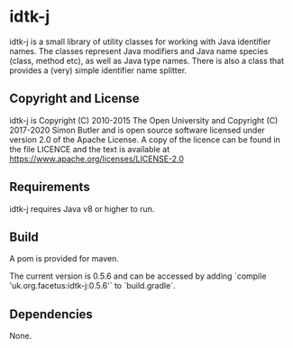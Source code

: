 * idtk-j

idtk-j is a small library of utility classes for working with Java
identifier names. The classes represent Java modifiers and Java name
species (class, method etc), as well as Java type names. There is also
a class that provides a (very) simple identifier name splitter.

** Copyright and License

idtk-j is Copyright (C) 2010-2015 The Open University and Copyright 
(C) 2017-2020 Simon Butler and is open
source software licensed under version 2.0 of the Apache License.
A copy of the licence can be found in the file LICENCE and the
text is available at https://www.apache.org/licenses/LICENSE-2.0

** Requirements

idtk-j requires Java v8 or higher to run. 

** Build
A pom is provided for maven.

The current version is 0.5.6 and can be accessed by adding  
`compile 'uk.org.facetus:idtk-j:0.5.6'` to `build.gradle`.

** Dependencies

None.
